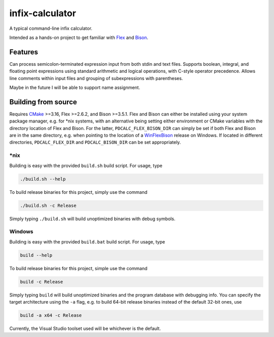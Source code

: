 .. README.rst for infix-calculator

infix-calculator
================

A typical command-line infix calculator.

Intended as a hands-on project to get familiar with Flex_ and Bison_.

.. _Flex: https://github.com/westes/flex
.. _Bison: https://www.gnu.org/software/bison/

Features
--------

Can process semicolon-terminated expression input from both stdin and text
files. Supports boolean, integral, and floating point expressions using standard
arithmetic and logical operations, with C-style operator precedence. Allows line
comments within input files and grouping of subexpressions with parentheses.

Maybe in the future I will be able to support name assignment.

Building from source
--------------------

Requires CMake_ >=3.16, Flex >=2.6.2, and Bison >=3.5.1. Flex and Bison can
either be installed using your system package manager, e.g. for \*nix systems,
with an alternative being setting either environment or CMake variables with
the directory location of Flex and Bison. For the latter,
``PDCALC_FLEX_BISON_DIR`` can simply be set if both Flex and Bison are in the
same directory, e.g. when pointing to the location of a WinFlexBison_ release
on Windows. If located in different directories, ``PDCALC_FLEX_DIR`` and
``PDCALC_BISON_DIR`` can be set appropriately.

.. _CMake: https://cmake.org/cmake/help/latest/

.. _WinFlexBison: https://github.com/lexxmark/winflexbison

\*nix
~~~~~

Building is easy with the provided ``build.sh`` build script. For usage, type

.. code:: bash

   ./build.sh --help

To build release binaries for this project, simply use the command

.. code:: bash

   ./build.sh -c Release

Simply typing ``./build.sh`` will build unoptimized binaries with debug symbols.

Windows
~~~~~~~

Building is easy with the provided ``build.bat`` build script. For usage, type

.. code:: shell

   build --help

To build release binaries for this project, simple use the command

.. code:: shell

   build -c Release

Simply typing ``build`` will build unoptimized binaries and the program
database with debugging info. You can specify the target architecture using
the ``-a`` flag, e.g. to build 64-bit release binaries instead of the default
32-bit ones, use

.. code:: shell

   build -a x64 -c Release

Currently, the Visual Studio toolset used will be whichever is the default.
